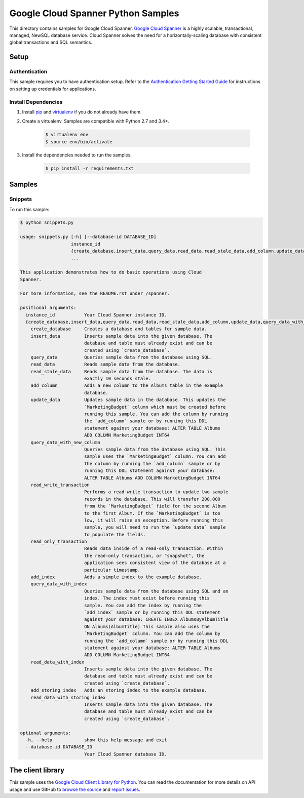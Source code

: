.. This file is automatically generated. Do not edit this file directly.

Google Cloud Spanner Python Samples
===============================================================================

This directory contains samples for Google Cloud Spanner. `Google Cloud Spanner`_ is a highly scalable, transactional, managed, NewSQL database service. Cloud Spanner solves the need for a horizontally-scaling database with consistent global transactions and SQL semantics.




.. _Google Cloud Spanner: https://cloud.google.com/spanner/docs 

Setup
-------------------------------------------------------------------------------


Authentication
++++++++++++++

This sample requires you to have authentication setup. Refer to the
`Authentication Getting Started Guide`_ for instructions on setting up
credentials for applications.

.. _Authentication Getting Started Guide:
    https://cloud.google.com/docs/authentication/getting-started

Install Dependencies
++++++++++++++++++++

#. Install `pip`_ and `virtualenv`_ if you do not already have them.

#. Create a virtualenv. Samples are compatible with Python 2.7 and 3.4+.

    .. code-block:: bash

        $ virtualenv env
        $ source env/bin/activate

#. Install the dependencies needed to run the samples.

    .. code-block:: bash

        $ pip install -r requirements.txt

.. _pip: https://pip.pypa.io/
.. _virtualenv: https://virtualenv.pypa.io/

Samples
-------------------------------------------------------------------------------

Snippets
+++++++++++++++++++++++++++++++++++++++++++++++++++++++++++++++++++++++++++++++



To run this sample:

.. code-block:: bash

    $ python snippets.py

    usage: snippets.py [-h] [--database-id DATABASE_ID]
                       instance_id
                       {create_database,insert_data,query_data,read_data,read_stale_data,add_column,update_data,query_data_with_new_column,read_write_transaction,read_only_transaction,add_index,query_data_with_index,read_data_with_index,add_storing_index,read_data_with_storing_index}
                       ...
    
    This application demonstrates how to do basic operations using Cloud
    Spanner.
    
    For more information, see the README.rst under /spanner.
    
    positional arguments:
      instance_id           Your Cloud Spanner instance ID.
      {create_database,insert_data,query_data,read_data,read_stale_data,add_column,update_data,query_data_with_new_column,read_write_transaction,read_only_transaction,add_index,query_data_with_index,read_data_with_index,add_storing_index,read_data_with_storing_index}
        create_database     Creates a database and tables for sample data.
        insert_data         Inserts sample data into the given database. The
                            database and table must already exist and can be
                            created using `create_database`.
        query_data          Queries sample data from the database using SQL.
        read_data           Reads sample data from the database.
        read_stale_data     Reads sample data from the database. The data is
                            exactly 10 seconds stale.
        add_column          Adds a new column to the Albums table in the example
                            database.
        update_data         Updates sample data in the database. This updates the
                            `MarketingBudget` column which must be created before
                            running this sample. You can add the column by running
                            the `add_column` sample or by running this DDL
                            statement against your database: ALTER TABLE Albums
                            ADD COLUMN MarketingBudget INT64
        query_data_with_new_column
                            Queries sample data from the database using SQL. This
                            sample uses the `MarketingBudget` column. You can add
                            the column by running the `add_column` sample or by
                            running this DDL statement against your database:
                            ALTER TABLE Albums ADD COLUMN MarketingBudget INT64
        read_write_transaction
                            Performs a read-write transaction to update two sample
                            records in the database. This will transfer 200,000
                            from the `MarketingBudget` field for the second Album
                            to the first Album. If the `MarketingBudget` is too
                            low, it will raise an exception. Before running this
                            sample, you will need to run the `update_data` sample
                            to populate the fields.
        read_only_transaction
                            Reads data inside of a read-only transaction. Within
                            the read-only transaction, or "snapshot", the
                            application sees consistent view of the database at a
                            particular timestamp.
        add_index           Adds a simple index to the example database.
        query_data_with_index
                            Queries sample data from the database using SQL and an
                            index. The index must exist before running this
                            sample. You can add the index by running the
                            `add_index` sample or by running this DDL statement
                            against your database: CREATE INDEX AlbumsByAlbumTitle
                            ON Albums(AlbumTitle) This sample also uses the
                            `MarketingBudget` column. You can add the column by
                            running the `add_column` sample or by running this DDL
                            statement against your database: ALTER TABLE Albums
                            ADD COLUMN MarketingBudget INT64
        read_data_with_index
                            Inserts sample data into the given database. The
                            database and table must already exist and can be
                            created using `create_database`.
        add_storing_index   Adds an storing index to the example database.
        read_data_with_storing_index
                            Inserts sample data into the given database. The
                            database and table must already exist and can be
                            created using `create_database`.
    
    optional arguments:
      -h, --help            show this help message and exit
      --database-id DATABASE_ID
                            Your Cloud Spanner database ID.




The client library
-------------------------------------------------------------------------------

This sample uses the `Google Cloud Client Library for Python`_.
You can read the documentation for more details on API usage and use GitHub
to `browse the source`_ and  `report issues`_.

.. _Google Cloud Client Library for Python:
    https://googlecloudplatform.github.io/google-cloud-python/
.. _browse the source:
    https://github.com/GoogleCloudPlatform/google-cloud-python
.. _report issues:
    https://github.com/GoogleCloudPlatform/google-cloud-python/issues


.. _Google Cloud SDK: https://cloud.google.com/sdk/